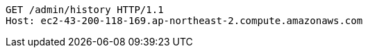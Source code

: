 [source,http,options="nowrap"]
----
GET /admin/history HTTP/1.1
Host: ec2-43-200-118-169.ap-northeast-2.compute.amazonaws.com

----